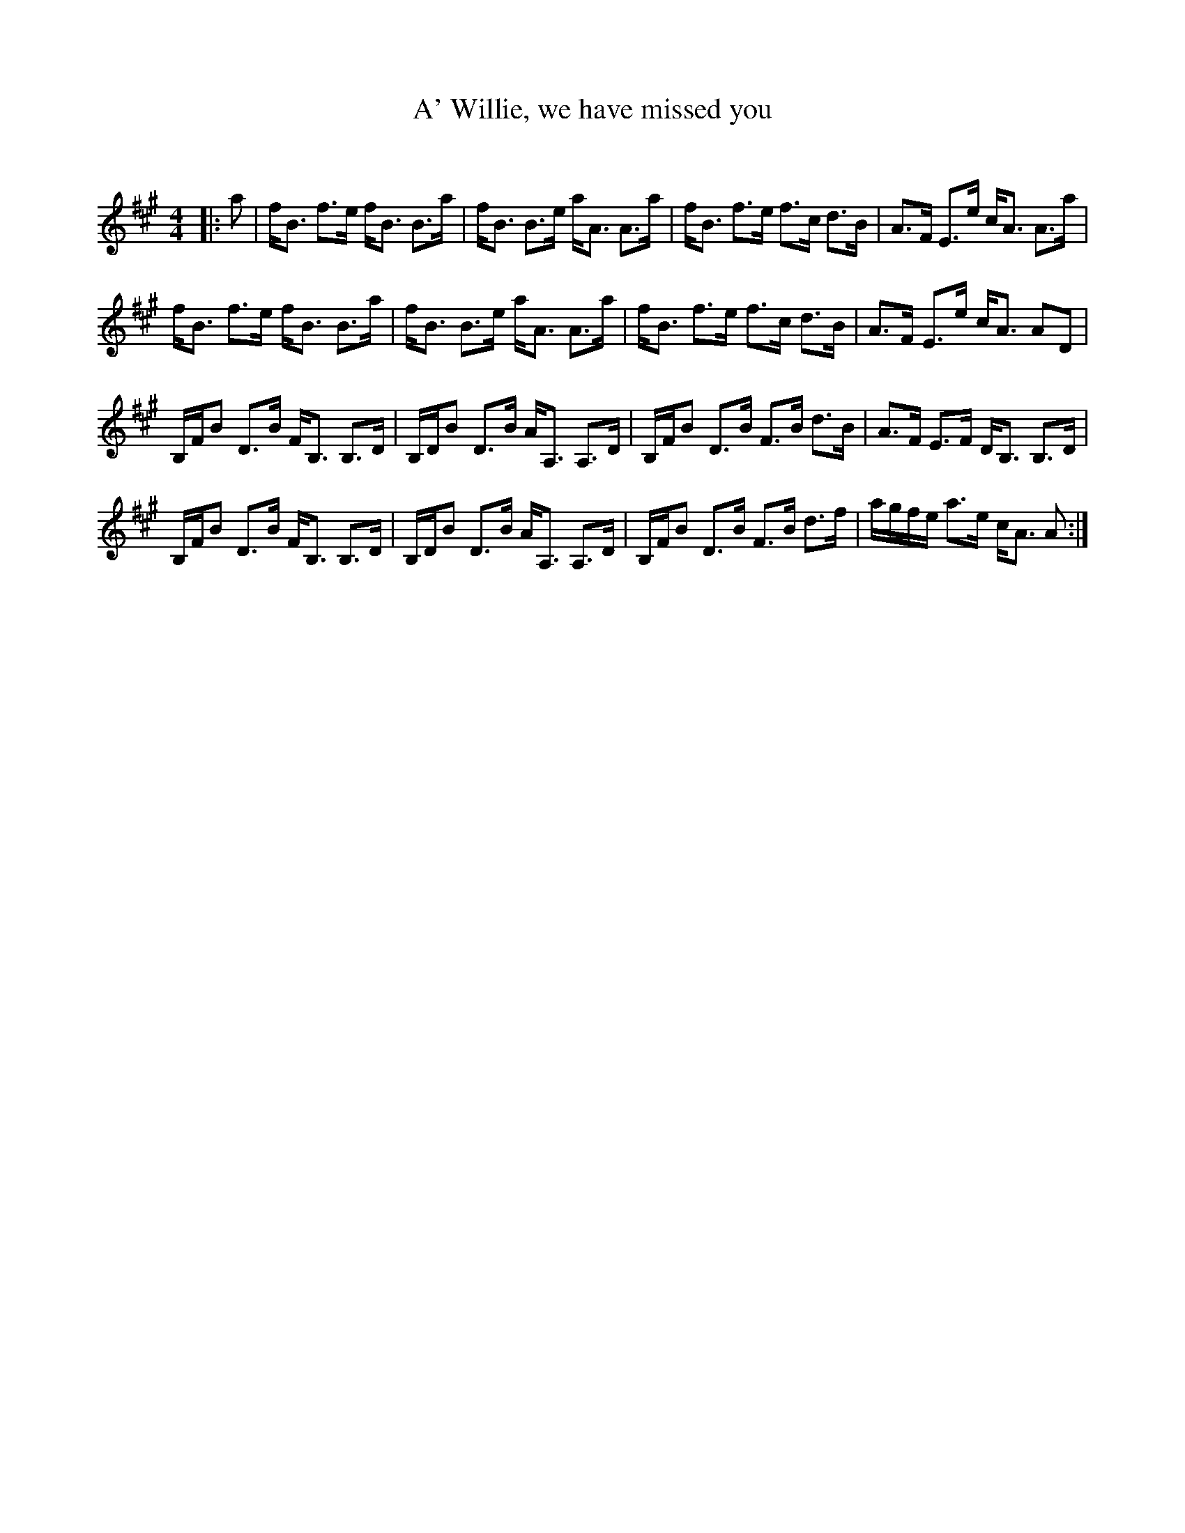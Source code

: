 X:1
T: A' Willie, we have missed you
C:
R:Strathspey
Q:128
K:A
M:4/4
L:1/16
|:a2|fB3 f3e fB3 B3a|fB3 B3e aA3 A3a|fB3 f3e f3c d3B|A3F E3e cA3 A3a|
fB3 f3e fB3 B3a|fB3 B3e aA3 A3a|fB3 f3e f3c d3B|A3F E3e cA3 A2D2|
B,FB2 D3B FB,3 B,3D|B,DB2 D3B AA,3 A,3D|B,FB2 D3B F3B d3B|A3F E3F DB,3 B,3D|
B,FB2 D3B FB,3 B,3D|B,DB2 D3B AA,3 A,3D|B,FB2 D3B F3B d3f|agfe a3e cA3 A2:|
